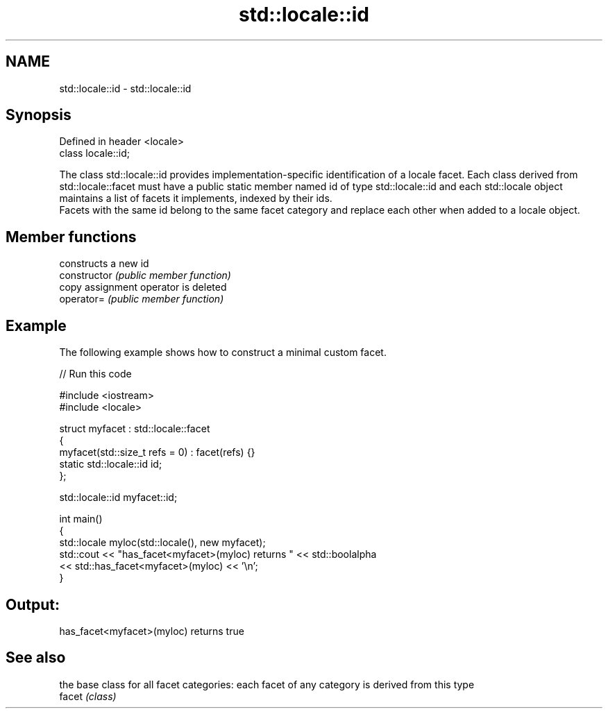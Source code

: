 .TH std::locale::id 3 "2020.03.24" "http://cppreference.com" "C++ Standard Libary"
.SH NAME
std::locale::id \- std::locale::id

.SH Synopsis

  Defined in header <locale>
  class locale::id;

  The class std::locale::id provides implementation-specific identification of a locale facet. Each class derived from std::locale::facet must have a public static member named id of type std::locale::id and each std::locale object maintains a list of facets it implements, indexed by their ids.
  Facets with the same id belong to the same facet category and replace each other when added to a locale object.

.SH Member functions


                constructs a new id
  constructor   \fI(public member function)\fP
                copy assignment operator is deleted
  operator=     \fI(public member function)\fP


.SH Example

  The following example shows how to construct a minimal custom facet.
  
// Run this code

    #include <iostream>
    #include <locale>

    struct myfacet : std::locale::facet
    {
        myfacet(std::size_t refs = 0) : facet(refs) {}
        static std::locale::id id;
    };

    std::locale::id myfacet::id;

    int main()
    {
        std::locale myloc(std::locale(), new myfacet);
        std::cout << "has_facet<myfacet>(myloc) returns " << std::boolalpha
                  << std::has_facet<myfacet>(myloc) << '\\n';
    }

.SH Output:

    has_facet<myfacet>(myloc) returns true


.SH See also


        the base class for all facet categories: each facet of any category is derived from this type
  facet \fI(class)\fP




